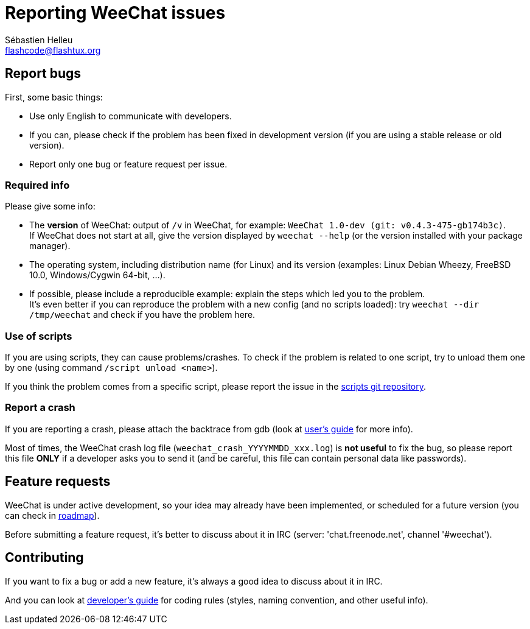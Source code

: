 = Reporting WeeChat issues
:author: Sébastien Helleu
:email: flashcode@flashtux.org
:lang: en


== Report bugs

First, some basic things:

* Use only English to communicate with developers.
* If you can, please check if the problem has been fixed in development version
  (if you are using a stable release or old version).
* Report only one bug or feature request per issue.

=== Required info

Please give some info:

* The *version* of WeeChat: output of `/v` in WeeChat, for example:
  `WeeChat 1.0-dev (git: v0.4.3-475-gb174b3c)`. +
  If WeeChat does not start at all, give the version displayed by
  `weechat --help` (or the version installed with your package manager).
* The operating system, including distribution name (for Linux) and its version
  (examples: Linux Debian Wheezy, FreeBSD 10.0, Windows/Cygwin 64-bit, ...).
* If possible, please include a reproducible example: explain the steps which
  led you to the problem. +
  It's even better if you can reproduce the problem with a new config (and no
  scripts loaded): try `weechat --dir /tmp/weechat` and check if you have the
  problem here.

=== Use of scripts

If you are using scripts, they can cause problems/crashes. To check if the
problem is related to one script, try to unload them one by one (using
command `/script unload <name>`).

If you think the problem comes from a specific script, please report the issue
in the https://github.com/weechat/scripts[scripts git repository].

=== Report a crash

If you are reporting a crash, please attach the backtrace from gdb (look at
http://weechat.org/files/doc/devel/weechat_user.en.html#report_crashes[user's guide]
for more info).

Most of times, the WeeChat crash log file (`weechat_crash_YYYYMMDD_xxx.log`) is
*not useful* to fix the bug, so please report this file *ONLY* if a developer
asks you to send it (and be careful, this file can contain personal data like
passwords).

== Feature requests

WeeChat is under active development, so your idea may already have been
implemented, or scheduled for a future version (you can check in
http://weechat.org/dev/[roadmap]).

Before submitting a feature request, it's better to discuss about it in IRC
(server: 'chat.freenode.net', channel '#weechat').

== Contributing

If you want to fix a bug or add a new feature, it's always a good idea to
discuss about it in IRC.

And you can look at http://weechat.org/files/doc/devel/weechat_dev.en.html[developer's guide] for coding rules
(styles, naming convention, and other useful info).
